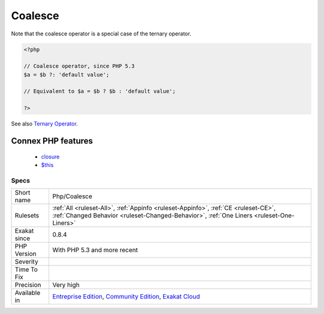 .. _php-coalesce:

.. _coalesce:

Coalesce
++++++++

.. meta\:\:
	:description:
		Coalesce: Usage of coalesce operator.
	:twitter:card: summary_large_image
	:twitter:site: @exakat
	:twitter:title: Coalesce
	:twitter:description: Coalesce: Usage of coalesce operator
	:twitter:creator: @exakat
	:twitter:image:src: https://www.exakat.io/wp-content/uploads/2020/06/logo-exakat.png
	:og:image: https://www.exakat.io/wp-content/uploads/2020/06/logo-exakat.png
	:og:title: Coalesce
	:og:type: article
	:og:description: Usage of coalesce operator
	:og:url: https://php-tips.readthedocs.io/en/latest/tips/Php/Coalesce.html
	:og:locale: en
  Usage of coalesce operator.

Note that the coalesce operator is a special case of the ternary operator.

.. code-block:: php
   
   <?php
   
   // Coalesce operator, since PHP 5.3
   $a = $b ?: 'default value';
   
   // Equivalent to $a = $b ? $b : 'default value';
   
   ?>

See also `Ternary Operator <https://www.php.net/manual/en/language.operators.comparison.php#language.operators.comparison.ternary>`_.

Connex PHP features
-------------------

  + `closure <https://php-dictionary.readthedocs.io/en/latest/dictionary/closure.ini.html>`_
  + `$this <https://php-dictionary.readthedocs.io/en/latest/dictionary/%24this.ini.html>`_


Specs
_____

+--------------+-----------------------------------------------------------------------------------------------------------------------------------------------------------------------------------------+
| Short name   | Php/Coalesce                                                                                                                                                                            |
+--------------+-----------------------------------------------------------------------------------------------------------------------------------------------------------------------------------------+
| Rulesets     | :ref:`All <ruleset-All>`, :ref:`Appinfo <ruleset-Appinfo>`, :ref:`CE <ruleset-CE>`, :ref:`Changed Behavior <ruleset-Changed-Behavior>`, :ref:`One Liners <ruleset-One-Liners>`          |
+--------------+-----------------------------------------------------------------------------------------------------------------------------------------------------------------------------------------+
| Exakat since | 0.8.4                                                                                                                                                                                   |
+--------------+-----------------------------------------------------------------------------------------------------------------------------------------------------------------------------------------+
| PHP Version  | With PHP 5.3 and more recent                                                                                                                                                            |
+--------------+-----------------------------------------------------------------------------------------------------------------------------------------------------------------------------------------+
| Severity     |                                                                                                                                                                                         |
+--------------+-----------------------------------------------------------------------------------------------------------------------------------------------------------------------------------------+
| Time To Fix  |                                                                                                                                                                                         |
+--------------+-----------------------------------------------------------------------------------------------------------------------------------------------------------------------------------------+
| Precision    | Very high                                                                                                                                                                               |
+--------------+-----------------------------------------------------------------------------------------------------------------------------------------------------------------------------------------+
| Available in | `Entreprise Edition <https://www.exakat.io/entreprise-edition>`_, `Community Edition <https://www.exakat.io/community-edition>`_, `Exakat Cloud <https://www.exakat.io/exakat-cloud/>`_ |
+--------------+-----------------------------------------------------------------------------------------------------------------------------------------------------------------------------------------+


